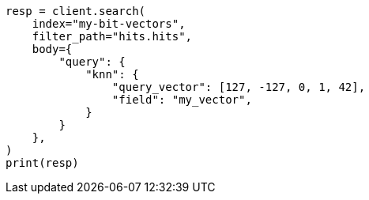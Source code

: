 // mapping/types/dense-vector.asciidoc:406

[source, python]
----
resp = client.search(
    index="my-bit-vectors",
    filter_path="hits.hits",
    body={
        "query": {
            "knn": {
                "query_vector": [127, -127, 0, 1, 42],
                "field": "my_vector",
            }
        }
    },
)
print(resp)
----